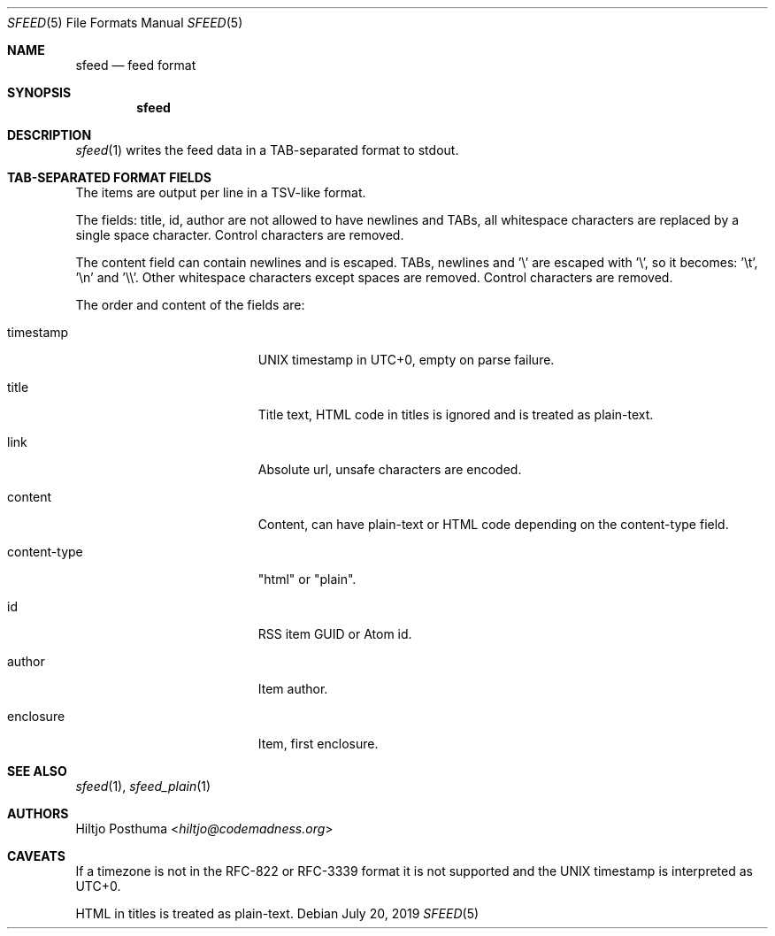 .Dd July 20, 2019
.Dt SFEED 5
.Os
.Sh NAME
.Nm sfeed
.Nd feed format
.Sh SYNOPSIS
.Nm
.Sh DESCRIPTION
.Xr sfeed 1
writes the feed data in a TAB-separated format to stdout.
.Sh TAB-SEPARATED FORMAT FIELDS
The items are output per line in a TSV-like format.
.Pp
The fields: title, id, author are not allowed to have newlines and TABs, all
whitespace characters are replaced by a single space character.
Control characters are removed.
.Pp
The content field can contain newlines and is escaped.
TABs, newlines and '\\' are escaped with '\\', so it becomes: '\\t', '\\n'
and '\\\\'.
Other whitespace characters except spaces are removed.
Control characters are removed.
.Pp
The order and content of the fields are:
.Bl -tag -width 17n
.It timestamp
UNIX timestamp in UTC+0, empty on parse failure.
.It title
Title text, HTML code in titles is ignored and is treated as plain-text.
.It link
Absolute url, unsafe characters are encoded.
.It content
Content, can have plain-text or HTML code depending on the content-type field.
.It content-type
"html" or "plain".
.It id
RSS item GUID or Atom id.
.It author
Item author.
.It enclosure
Item, first enclosure.
.El
.Sh SEE ALSO
.Xr sfeed 1 ,
.Xr sfeed_plain 1
.Sh AUTHORS
.An Hiltjo Posthuma Aq Mt hiltjo@codemadness.org
.Sh CAVEATS
If a timezone is not in the RFC-822 or RFC-3339 format it is not supported and
the UNIX timestamp is interpreted as UTC+0.
.Pp
HTML in titles is treated as plain-text.
